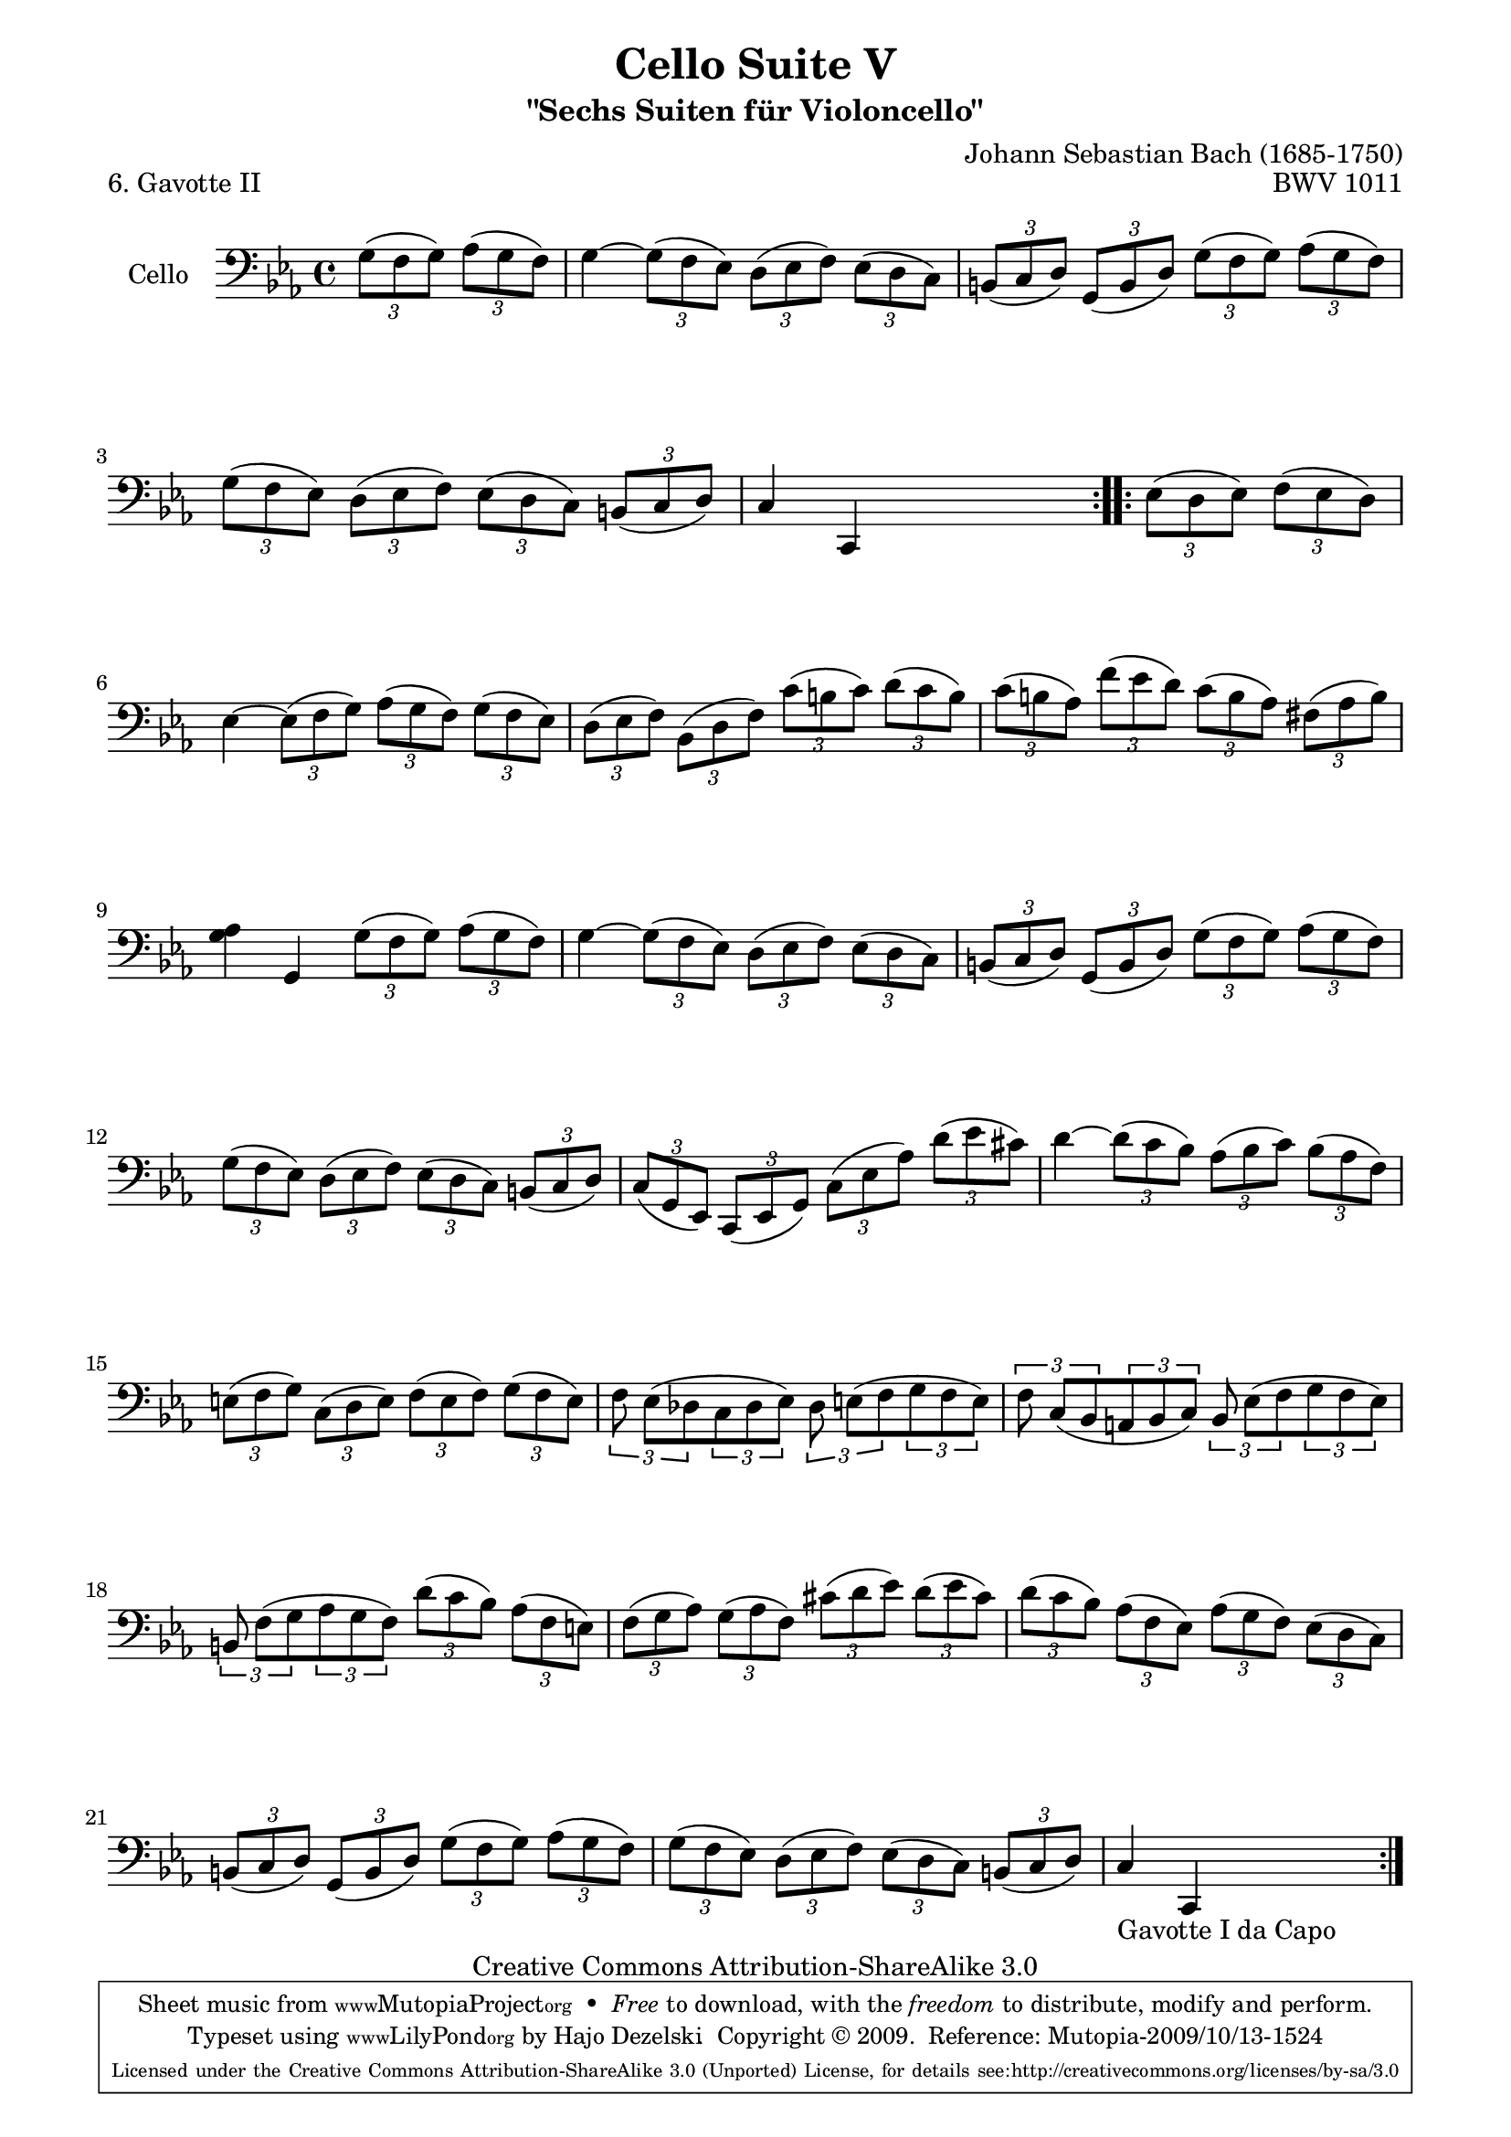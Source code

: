 \version "2.13.4"

\paper {
    page-top-space = #0.0
    %indent = 0.0
    line-width = 18.0\cm
    ragged-bottom = ##f
    ragged-last-bottom = ##f
}

% #(set-default-paper-size "a4")

#(set-global-staff-size 19)

\header {
        title = "Cello Suite V"
        subtitle = "\"Sechs Suiten für Violoncello\""
        piece = "6. Gavotte II"
        mutopiatitle = "Cello Suite V - BWV 1011 - Gavotte II"
        composer = "Johann Sebastian Bach (1685-1750)"
        mutopiacomposer = "BachJS"
        opus = "BWV 1011"
        mutopiainstrument = "Cello"
		arrangement = "Hajo Dezelski"
        style = "Baroque"
        source = "Bach-Gesellschaft Edition 1879 Band 27"
        copyright = "Creative Commons Attribution-ShareAlike 3.0"
        maintainer = "Hajo Dezelski"
		maintainerWeb = "http://www.roxele.de/"
        maintainerEmail = "dl1sdz (at) gmail.com"
	
 footer = "Mutopia-2009/10/13-1524"
 tagline = \markup { \override #'(box-padding . 1.0) \override #'(baseline-skip . 2.7) \box \center-column { \small \line { Sheet music from \with-url #"http://www.MutopiaProject.org" \line { \teeny www. \hspace #-1.0 MutopiaProject \hspace #-1.0 \teeny .org \hspace #0.5 } • \hspace #0.5 \italic Free to download, with the \italic freedom to distribute, modify and perform. } \line { \small \line { Typeset using \with-url #"http://www.LilyPond.org" \line { \teeny www. \hspace #-1.0 LilyPond \hspace #-1.0 \teeny .org } by \maintainer \hspace #-1.0 . \hspace #0.5 Copyright © 2009. \hspace #0.5 Reference: \footer } } \line { \teeny \line { Licensed under the Creative Commons Attribution-ShareAlike 3.0 (Unported) License, for details see: \hspace #-0.5 \with-url #"http://creativecommons.org/licenses/by-sa/3.0" http://creativecommons.org/licenses/by-sa/3.0 } } } }
}

melody =    \relative g {
	\repeat volta 2 {
		\partial 2 
	\times 2/3 {g8 [( f g)] }
	\times 2/3 {aes8 [( g f )]} | % 0
		g4 ~ 
		\times 2/3 {g8  [(f es)]}
		\times 2/3 {d8  [(es f)]}
		\times 2/3 {es8 [(d c)]} | % 1
		\times 2/3 {b8  [(c d)]} 
		\times 2/3 {g,8 [(b d)]} 
		\times 2/3 {g8  [(f g)]} 
		\times 2/3 {as8 [(g f)]} | % 2
		\times 2/3 {g8  [(f es)]} 
		\times 2/3 {d8  [(es f)]} 
		\times 2/3 {es8 [(d c)]} 
		\times 2/3 {b8  [(c d)]} | % 3
		c4 c,4 s2 | % 4 
	}
 	\repeat volta 2 {
		\partial 2 
		\times 2/3 {es'8 [(d es)]} 
		\times 2/3 {f8  [(es d)]} | % 0
		es4 ~
		\times 2/3 {es8 [(f g)]}
		\times 2/3 {as8 [(g f)]}
		\times 2/3 {g8  [(f es)]} | % 5
		\times 2/3 {d8  [(es f)]} 
		\times 2/3 {bes,8 [(d f)]} 
		\times 2/3 {c'8  [(b c)]} 
		\times 2/3 {d8  [(c b)]} | % 6
		\times 2/3 {c8  [(b as)]} 
		\times 2/3 {f'8 [(es d)]} 
		\times 2/3 {c8  [(b as)]}
		\times 2/3 {fis8 [(as b)]} | % 7
		<g as>4 g,4 
		\times 2/3 {g'8 [(f g)]} 
		\times 2/3 {as8 [(g f)]} | % 8
		g4 ~ 
		\times 2/3 {g8  [(f es)]} 
		\times 2/3 {d8  [(es f)]} 
		\times 2/3 {es8 [(d c)]} | % 9
		\times 2/3 {b8  [(c d)]} 
		\times 2/3 {g,8 [(b d)]} 
		\times 2/3 {g8  [(f g)]} 
		\times 2/3 {as8 [(g f)]} | % 10
		\times 2/3 {g8  [(f es)]} 
		\times 2/3 {d8  [(es f)]} 
		\times 2/3 {es8 [(d c)]} 
		\times 2/3 {b8  [(c d)]} | % 11
		\times 2/3 {c8  [(g es)]}
		\times 2/3 {c8  [(es g)]} 
		\times 2/3 {c8  [(es as)]}
		\times 2/3 {d8  [(es cis)]} | % 12
		d4 ~ 
		\times 2/3 {d8  [(c bes)]}
		\times 2/3 {as8 [(bes c)]} 
		\times 2/3 {bes8 [(as f )]} | % 13
		\times 2/3 {e8 [(f g)]} 
		\times 2/3 {c,8 [(d e)]} 
		\times 2/3 {f8  [(e f) ]} 
		\times 2/3 {g8  [(f e) ]} | % 14
		\times 2/3 {f8 es [(des } 
		\times 2/3 {c8 des es)] }
		\times 2/3 {des8 e [(f }
		\times 2/3 {g8 f e)] } | % 15
		\times 2/3 {f8 c [(bes }
		\times 2/3 {a8 bes c)]} 
		\times 2/3 {bes8 es [(f }
		\times 2/3 {g8 f es)]} | % 16
		\times 2/3 {b8 f' [(g} 
		\times 2/3 {as8 g f)]} 
		\times 2/3 {d'8 [(c bes)]}
		\times 2/3 {as8 [(f e)]} | % 17
		\times 2/3 {f8  [(g as)]}
		\times 2/3 {g8  [(as f)]} 
		\times 2/3 {cis'8 [(d es) ]}
		\times 2/3 {d8  [(es cis)]} | % 18
		\times 2/3 {d8  [(c bes)]}
		\times 2/3 {as8 [(f es)]} 
		\times 2/3 {as8 [(g f)]}
		\times 2/3 {es8 [(d c)]} | % 19
		\times 2/3 {b8  [(c d)]} 
		\times 2/3 {g,8 [(b d)]}
		\times 2/3 {g8  [(f g)]}
		\times 2/3 {as8 [(g f)]} | % 20
		\times 2/3 {g8  [(f es)]} 
		\times 2/3 {d8  [(es f)]}
		\times 2/3 {es8 [(d c)]}
		\times 2/3 {b8  [(c d)]} | % 21
		c4_\markup { Gavotte I da Capo } c,4 s2 | % 22
	    }
	}

% The score definition


\score {
 	\context Staff << 
        \set Staff.instrumentName = "Cello"
	\set Staff.midiInstrument = "cello"
        { \clef bass \key c \minor \time 4/4 \melody  }
    >>
	\layout { }
 	 \midi { }
}

